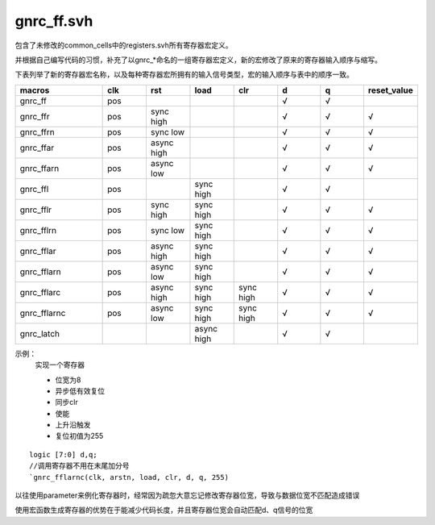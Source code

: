 gnrc_ff.svh
================================================

包含了未修改的common_cells中的registers.svh所有寄存器宏定义。


并根据自己编写代码的习惯，补充了以gnrc\_*命名的一组寄存器宏定义，新的宏修改了原来的寄存器输入顺序与缩写。

下表列举了新的寄存器宏名称，以及每种寄存器宏所拥有的输入信号类型，宏的输入顺序与表中的顺序一致。

.. csv-table::
   :header: "macros", "clk", "rst", "load", "clr", "d", "q", "reset_value"
   :widths: 2, 1, 1, 1, 1, 1, 1, 1

   "gnrc_ff", "pos", "", "", "", "√", "√", ""
   "gnrc_ffr", "pos", "sync high", "", "", "√", "√", "√"
   "gnrc_ffrn", "pos", "sync low", "", "", "√", "√", "√"
   "gnrc_ffar", "pos", "async high", "", "", "√", "√", "√"
   "gnrc_ffarn", "pos", "async low", "", "", "√", "√", "√"
   "gnrc_ffl", "pos", "", "sync high", "", "√", "√", ""
   "gnrc_fflr", "pos", "sync high", "sync high", "", "√", "√", "√"
   "gnrc_fflrn", "pos", "sync low", "sync high", "", "√", "√", "√"
   "gnrc_fflar", "pos", "async high", "sync high", "", "√", "√", "√"
   "gnrc_fflarn", "pos", "async low", "sync high", "", "√", "√", "√"
   "gnrc_fflarc", "pos", "async high", "sync high", "sync high", "√", "√", "√"
   "gnrc_fflarnc", "pos", "async low", "sync high", "sync high", "√", "√", "√"
   "gnrc_latch", "", "", "async high", "", "√", "√", ""


示例：
    实现一个寄存器
    
    + 位宽为8
    + 异步低有效复位
    + 同步clr
    + 使能
    + 上升沿触发
    + 复位初值为255

::

    logic [7:0] d,q;
    //调用寄存器不用在末尾加分号
    `gnrc_fflarnc(clk, arstn, load, clr, d, q, 255)


以往使用parameter来例化寄存器时，经常因为疏忽大意忘记修改寄存器位宽，导致与数据位宽不匹配造成错误

使用宏函数生成寄存器的优势在于能减少代码长度，并且寄存器位宽会自动匹配d、q信号的位宽

